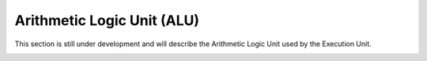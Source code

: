 Arithmetic Logic Unit (ALU)
---------------------------

This section is still under development and will describe the Arithmetic Logic Unit used by the
Execution Unit.

.. image:: _images/under_contruction.png
   :alt: Under construction
   :width: 20%
   :align: center
